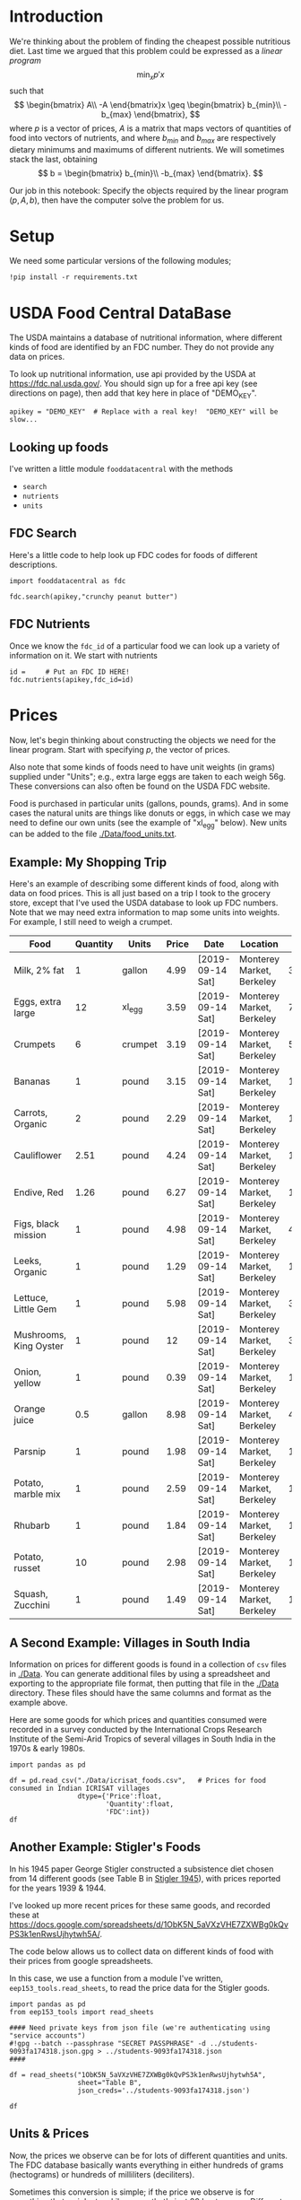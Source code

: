 #+OPTIONS: toc:nil todo:nil
#+PROPERTY: header-args:python :results output raw  :noweb no-export :exports code

* Introduction
  We're thinking about the problem of finding the cheapest possible
  nutritious diet.  Last time we argued that this problem could be
  expressed as a /linear program/
\[
    \min_x p'x
\]
such that
\[
   \begin{bmatrix}
      A\\
      -A
   \end{bmatrix}x \geq \begin{bmatrix}
                        b_{min}\\
                        -b_{max}
                      \end{bmatrix},
\]
  where $p$ is a vector of prices, $A$ is a matrix that maps
  vectors of quantities of food into vectors of nutrients, and where
  $b_{min}$ and $b_{max}$ are respectively dietary minimums
  and maximums of different nutrients.  We will sometimes stack the
  last, obtaining
  \[
      b = \begin{bmatrix}
                        b_{min}\\
                        -b_{max}
                      \end{bmatrix}.
  \]

  Our job in this notebook: Specify the objects required by the linear
  program $(p,A,b)$, then have the computer solve the problem for us.
* Setup
  We need some particular versions of the following modules;
#+begin_src ipython :session :results silent
!pip install -r requirements.txt
#+end_src

* USDA Food Central DataBase

  The USDA maintains a database of nutritional information, where
  different kinds of food are identified by an FDC number.  They do
  not provide any data on prices.  

  To look up nutritional information, use api provided by the USDA at
  https://fdc.nal.usda.gov/.   You should sign up for a
  free api key (see directions on page), then add that key here in
  place of "DEMO_KEY".

#+begin_src ipython :session :tangle diet_problem.py :results silent
apikey = "DEMO_KEY"  # Replace with a real key!  "DEMO_KEY" will be slow...
#+end_src

** Looking up foods

I've written a little module =fooddatacentral= with the methods
   - =search=
   - =nutrients=
   - =units=

** FDC Search
Here's a little code to help look up FDC codes for foods of
different descriptions.

#+begin_src ipython :results output :session 
import fooddatacentral as fdc

fdc.search(apikey,"crunchy peanut butter")
#+end_src


** FDC Nutrients

Once we know the =fdc_id= of a particular food we can look up a
variety of information on it.  We start with nutrients
#+begin_src ipython :results output :session 
id =     # Put an FDC ID HERE!
fdc.nutrients(apikey,fdc_id=id)
#+end_src

** FDC Ingredients                                                 :noexport:

We can also look up the ingredients for many foods in the FDC:
#+begin_src ipython

fdc.ingredients(apikey,id)
#+end_src


* Prices

Now, let's begin thinking about constructing the objects we need for
the linear program.  Start with specifying $p$, the vector of prices.  

Also note that some kinds of foods need to have unit weights (in
grams) supplied under "Units"; e.g., extra large eggs are taken to
each weigh 56g.  These conversions can also often be found on the USDA
FDC website.  

Food is purchased in particular units (gallons, pounds, grams).  And
in some cases the natural units are things like donuts or eggs, in
which case we may need to define our  own units (see the example of
"xl_egg" below).  New units can be added to the file [[./Data/food_units.txt]].

** Example: My Shopping Trip
Here's an example of describing some different kinds of food, along with
data on food prices.  This is all just based on a trip I took to the
grocery store, except that I've used the USDA database to look up FDC
numbers.  Note that we may need extra information to map some units
into weights.  For example, I still need to weigh a crumpet.

#+name: food_prices
| Food                   | Quantity | Units   | Price | Date             | Location                  |    FDC |
|------------------------+----------+---------+-------+------------------+---------------------------+--------|
| Milk, 2% fat           |        1 | gallon  |  4.99 | [2019-09-14 Sat] | Monterey Market, Berkeley | 336075 |
| Eggs, extra large      |       12 | xl_egg  |  3.59 | [2019-09-14 Sat] | Monterey Market, Berkeley | 747997 |
| Crumpets               |        6 | crumpet |  3.19 | [2019-09-14 Sat] | Monterey Market, Berkeley | 547313 |
| Bananas                |        1 | pound   |  3.15 | [2019-09-14 Sat] | Monterey Market, Berkeley | 173944 |
| Carrots, Organic       |        2 | pound   |  2.29 | [2019-09-14 Sat] | Monterey Market, Berkeley | 170393 |
| Cauliflower            |     2.51 | pound   |  4.24 | [2019-09-14 Sat] | Monterey Market, Berkeley | 169986 |
| Endive, Red            |     1.26 | pound   |  6.27 | [2019-09-14 Sat] | Monterey Market, Berkeley | 168412 |
| Figs, black mission    |        1 | pound   |  4.98 | [2019-09-14 Sat] | Monterey Market, Berkeley | 438223 |
| Leeks, Organic         |        1 | pound   |  1.29 | [2019-09-14 Sat] | Monterey Market, Berkeley | 169246 |
| Lettuce, Little Gem    |        1 | pound   |  5.98 | [2019-09-14 Sat] | Monterey Market, Berkeley | 342618 |
| Mushrooms, King Oyster |        1 | pound   |    12 | [2019-09-14 Sat] | Monterey Market, Berkeley | 342623 |
| Onion, yellow          |        1 | pound   |  0.39 | [2019-09-14 Sat] | Monterey Market, Berkeley | 170000 |
| Orange juice           |      0.5 | gallon  |  8.98 | [2019-09-14 Sat] | Monterey Market, Berkeley | 414575 |
| Parsnip                |        1 | pound   |  1.98 | [2019-09-14 Sat] | Monterey Market, Berkeley | 170417 |
| Potato, marble mix     |        1 | pound   |  2.59 | [2019-09-14 Sat] | Monterey Market, Berkeley | 170032 |
| Rhubarb                |        1 | pound   |  1.84 | [2019-09-14 Sat] | Monterey Market, Berkeley | 167758 |
| Potato, russet         |       10 | pound   |  2.98 | [2019-09-14 Sat] | Monterey Market, Berkeley | 170030 |
| Squash, Zucchini       |        1 | pound   |  1.49 | [2019-09-14 Sat] | Monterey Market, Berkeley | 169291 |

#+begin_src python :var F=food_prices :colnames no :results silent :exports none
from cfe.df_utils import orgtbl_to_df, df_to_orgtbl

df = orgtbl_to_df(F,dtype=str)
df.to_csv('./Data/ligons_shopping.csv')
#+end_src

** A Second Example: Villages in South India

  Information on prices for different goods is found in a collection
  of =csv= files in [[./Data]].  You can generate additional files by
  using a spreadsheet and exporting to the appropriate file format,
  then putting that file in the [[./Data]] directory.  These files should
  have the same columns and format as the example above.

  Here are some goods for which prices and quantities consumed were
  recorded in a survey conducted by the International Crops Research
  Institute of the Semi-Arid Tropics of several villages in South
  India in the 1970s & early 1980s.
  #+begin_src ipython :session :tangle diet_problem.py
import pandas as pd

df = pd.read_csv("./Data/icrisat_foods.csv",   # Prices for food consumed in Indian ICRISAT villages
                 dtype={'Price':float,
                        'Quantity':float,
                        'FDC':int})  
df
  #+end_src


** Another Example: Stigler's Foods

In his 1945 paper George Stigler constructed a subsistence diet
chosen from 14 different goods (see Table B in [[https://www.jstor.org/stable/pdf/1231810.pdf][Stigler 1945]]), with
prices reported for the years 1939 & 1944.  

I've looked up more recent prices for these same goods, and recorded
these at
https://docs.google.com/spreadsheets/d/1ObK5N_5aVXzVHE7ZXWBg0kQvPS3k1enRwsUjhytwh5A/.  

The code below allows us to collect data on different kinds of food
with their prices from google spreadsheets.


In this case, we use a function from a module I've written,
 =eep153_tools.read_sheets=, to read the price data for the
Stigler goods.  

#+begin_src ipython :session :tangle diet_problem.py
import pandas as pd
from eep153_tools import read_sheets

#### Need private keys from json file (we're authenticating using "service accounts")
#!gpg --batch --passphrase "SECRET PASSPHRASE" -d ../students-9093fa174318.json.gpg > ../students-9093fa174318.json
####

df = read_sheets("1ObK5N_5aVXzVHE7ZXWBg0kQvPS3k1enRwsUjhytwh5A",
                 sheet="Table B",
                 json_creds='../students-9093fa174318.json')

df
#+end_src

** Units & Prices

 Now, the prices we observe can be for lots of different quantities and
 units.  The FDC database basically wants everything in either hundreds
 of grams (hectograms) or hundreds of milliliters (deciliters).  

 Sometimes this conversion is simple; if the price we observe is for
 something that weighs two kilograms, that's just 20 hectograms.
 Different systems of weights and volumes are also easy; a five pound
 bag of flour is approximately 22.68 hectograms.  

 Othertimes things are more complicated.  If you observe the price of a
 dozen donuts, that needs to be converted to hectograms, for example.  

 A function =units= in the [[file:fooddatacentral.py::from%20urllib.request%20import%20Request,%20urlopen][fdc]] module accomplishes this conversion
 for many different units, using the =python= [[https://pint.readthedocs.io/en/latest/][pint module]].  A file
 [[file:Data/food_units.txt][./Data/food_units.txt]] can be edited to deal with odd cases such as
 donuts, using a format described in the =pint= [[https://pint.readthedocs.io/en/latest/defining.html][documentation]]. 

 Here's an example of the usage of =fooddatacentral.units=:
 #+begin_src ipython :results output raw :session :tangle diet_problem.py 

# Try your own quantities and units.
# If units are missing try adding to ./Data/food_units.txt

print(fdc.units(5,'lbs'))
print(fdc.units(1,'gallon'))
print(fdc.units(2,'tea_bag'))
print(fdc.units(12,'donut'))
 #+end_src

 Now, use the =units= function to convert all foods to either
 deciliters or hectograms, to match FDC database:

 #+begin_src ipython :results output raw :session :tangle diet_problem.py 
# Convert food quantities to FDC units
df['FDC Quantity'] = df[['Quantity','Units']].T.apply(lambda x : fdc.units(x['Quantity'],x['Units']))

# Now divide price by the FDC Quantity to get, e.g., price per hectoliter
df['FDC Price'] = df['Price']/df['FDC Quantity']

df.dropna(how='any') # Drop food with any missing data

# To use minimum price observed
Prices = df.groupby('Food')['FDC Price'].min()

Prices
 #+end_src



* Mapping to Nutrients

 Next we want to build the matrix $A$, which maps quantities of food
 into nutrients.  We have a list of foods with prices.  Do lookups on USDA database
 to get nutritional information.

 #+begin_src ipython :session :tangle diet_problem.py
import fooddatacentral as fdc

D = {}
count = 0
for food in  df.Food.tolist():
    try:
        FDC = df.loc[df.Food==food,:].FDC[count]
        count+=1
        D[food] = fdc.nutrients(apikey,FDC).Quantity
    except AttributeError: 
        warnings.warn("Couldn't find FDC Code %s for food %s." % (food,FDC))        

D = pd.DataFrame(D,dtype=float)

D
 #+end_src

* Dietary Requirements

We've figured out some foods we can buy, the nutritional content of
those foods, and  the price of the foods.  Now we need to say
something about nutritional requirements, and construct the vectors
$b_{min}$ and $b_{max}$.   Our data for this is based
on  US government recommendations available at
https://www.dietaryguidelines.gov/sites/default/files/2019-05/2015-2020_Dietary_Guidelines.pdf.
Note that we've tweaked the nutrient labels to match those in the FDC
data.

We've broken down the requirements into three different tables.  The
first is /minimum/ quantities that we need to  satisfy.  For example,
this table tells us that a 20 year-old female needs at least 46 grams
of protein per day.

#+begin_src ipython
bmin = pd.read_csv('./diet_minimums.csv').set_index('Nutrition').iloc[:,2:]
bmin
#+end_src

This next table specifies /maximum/ quantities.  Our 20 year-old
female shouldn't have more than 2300 milligrams of sodium per day.
#+begin_src ipython
bmax = pd.read_csv('./diet_maximums.csv').set_index('Nutrition').iloc[:,2:]
bmax
#+end_src

* Putting it together

Here we take the different pieces of the puzzle we've developed and
put them together in the form of a linear program we can solve.
Recall that the mathematical problem we're trying to solve is
\[
    \min_x p'x
\]
such that
\[
     Ax \geq b
\]
** Objective function ($p$)
If we buy a bag of groceries with quantities given by $x$, the total
cost of the bag of groceries is the inner product of prices and
quantities.  Since we've converted our units above, this gives us a
vector of prices where quantities are all in 100 g or ml units.
#+begin_src ipython :results output raw :session :tangle diet_problem.py 
p = Prices.apply(lambda x:x.magnitude).dropna()

# Compile list that we have both prices and nutritional info for; drop if either missing
use = list(set(p.index.tolist()).intersection(D.columns.tolist()))
p = p[use]

p
#+end_src

** Nutrient Mapping Matrix ($A$)

The matrix $A$ maps a bag of groceries $x$ into nutrients, but we
don't need to keep track of nutrients for which we don't have
contraints.

#+begin_src ipython :results output raw :session :tangle diet_problem.py 

# Drop nutritional information for foods we don't know the price of,
# and replace missing nutrients with zeros.
Aall = D[p.index].fillna(0)

# Drop rows of A that we don't have constraints for.
Amin = Aall.loc[bmin.index]

Amax = Aall.loc[bmax.index]

# Minimum requirements involve multiplying constraint by -1 to make <=.
A = pd.concat([Amin,-Amax])

A
#+end_src

** Constraint vector ($b$)

Finally, the right hand side vector $b$ in the expression
\[
    Ax\geq b
\]
#+begin_src ipython :results output raw :session :tangle diet_problem.py 
b = pd.concat([bmin,-bmax]) # Note sign change for max constraints

b
#+end_src

* Solving the problem

First, we find a solution to the problem
#+begin_src ipython :results output raw :session :tangle diet_problem.py 
from  scipy.optimize import linprog as lp
import numpy as np

tol = 1e-6 # Numbers in solution smaller than this (in absolute value) treated as zeros

## Choose sex/age group!
group = "F 19-30"

# Now solve problem!  (Note that the linear program solver we'll use assumes
# "less-than-or-equal" constraints.  We can switch back and forth by
# multiplying $A$ and $b$ by $-1$.)

result = lp(p, -A, -b[group], method='interior-point')

result
#+end_src


Let's interpret this.  Start with the cost of the solution:
#+begin_src ipython :results output raw :session :tangle diet_problem.py 

print("Cost of diet for %s is $%4.2f per day." % (group,result.fun))
#+end_src


Next, what is it we're actually eating?

#+begin_src ipython :results output raw :session :tangle diet_problem.py 
# Put back into nice series
diet = pd.Series(result.x,index=p.index)

print("\nYou'll be eating (in 100s of grams or milliliters):")
print(diet[diet >= tol])  # Drop items with quantities less than precision of calculation.
#+end_src

Given this diet, what are nutritional outcomes?
#+begin_src ipython :results output raw :session :tangle diet_problem.py 

tab = pd.DataFrame({"Outcome":np.abs(A).dot(diet),"Recommendation":np.abs(b[group])})
print("\nWith the following nutritional outcomes of interest:")
tab
#+end_src


Finally, what are the constraints that bind?  Finding a less expensive
diet might involve finding less expensive sources for these particular nutrients.
#+begin_src ipython :results output raw :session :tangle diet_problem.py 

print("\nConstraining nutrients are:")
excess = tab.diff(axis=1).iloc[:,1]
print(excess.loc[np.abs(excess) < tol].index.tolist())

#+end_src
  
* Appendix =fooddatacentral=                                       :noexport:
#+begin_src ipython :results output raw :tangle fooddatacentral.py
from urllib.request import Request, urlopen
import pandas as pd
import json
import warnings
from pint import UnitRegistry, UndefinedUnitError, DimensionalityError
ureg = UnitRegistry()
ureg.load_definitions('./Data/food_units.txt')
import numpy as np

# See https://fdc.nal.usda.gov/api-guide.html for API documentation

import requests

def search(apikey, term, url = 'https://api.nal.usda.gov/fdc/v1/search'):
    """
    Search Food Central Database, using apikey and string "term" as search criterion.

    Returns a pd.DataFrame of results.
    """
    parms = (('format', 'json'),('generalSearchInput', term),('api_key', apikey))
    r = requests.get(url, params = parms)

    if 'foods' in r.json():
        l = r.json()['foods']
    else:
        return []

    return pd.DataFrame(l)

def nutrients(apikey, fdc_id, url = 'https://api.nal.usda.gov/fdc/v1/food/'):
    """Construct a food report for food with given fdc_id.

    Nutrients are given per 100 g or 100 ml of the food.
    """
    params = (('api_key', apikey),)
    try:
        r = requests.get(url+"%s" % fdc_id, params = params)

        L = r.json()['foodNutrients']
    except KeyError:
        warnings.warn("Couldn't find fdc_id=%s." % fdc_id)
        return None

    v = {}
    u = {}
    for l in L:
        if l['type'] == "FoodNutrient":
            try:
                v[l['nutrient']['name']] = l['amount']  # Quantity
            except KeyError: # No amount?
                v[l['nutrient']['name']] = 0
                
            u[l['nutrient']['name']] = l['nutrient']['unitName']  # Units

    #print(l)
    N = pd.DataFrame({'Quantity':v,'Units':u})

    return N

def units(q,u,ureg=ureg):
    """Convert quantity q of units u to 100g or 100ml."""
    try:
        x = ureg.Quantity(float(q),u)
    except UndefinedUnitError:
        return ureg.Quantity(np.NaN,'ml')

    try:
        return x.to(ureg.hectogram)
    except DimensionalityError:
        return x.to(ureg.deciliter)

def ingredients(apikey, fdc_id, url = 'https://api.nal.usda.gov/fdc/v1/food/'):
    """
    Given fdc_id, return ingredients of food.
    """
    params = (('api_key', apikey),)
    try:
        r = requests.get(url+"%s" % fdc_id, params = params)

        L = r.json()['inputFoods']
    except KeyError:
        warnings.warn("Couldn't find fdc_id=%s." % fdc_id)
        return None
    v = []
    p = []
    a = []
    w = []
    for l in L:
        v.append(l['foodDescription'])
        p.append(l['portionDescription'])
        a.append(l['amount'])
        w.append(l['gramWeight'])
    return pd.DataFrame({'Ingredient':v,'Portion':p, 'Amount':a, "Weight (grams)":w})['Weight (grams)']


#+end_src



